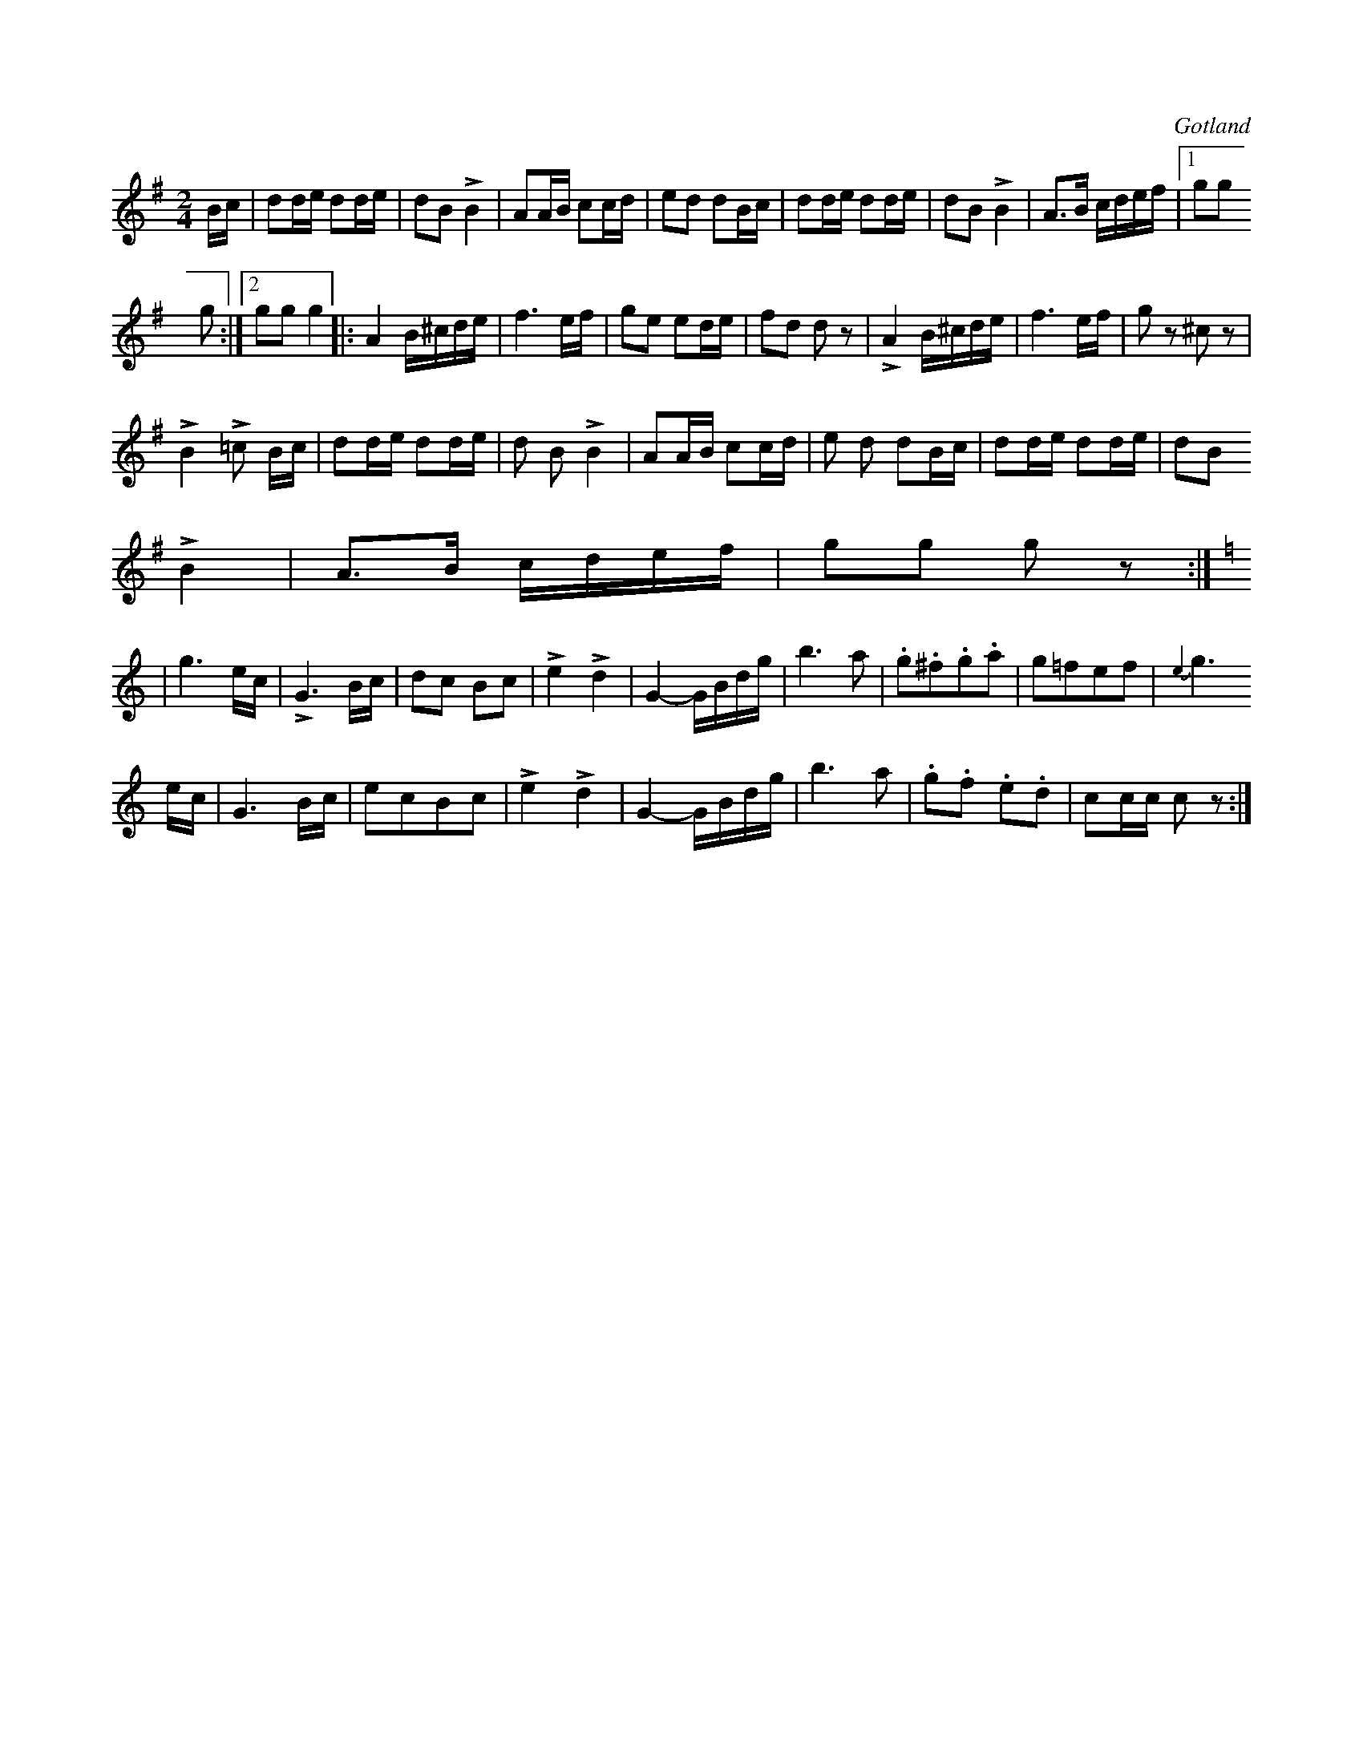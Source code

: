 X:578
T:
S:Polka eller polkett, upptecknad såsom fanjunkaren Lindbom spelat den för samlaren.
R:polka
O:Gotland
M:2/4
L:1/16
K:G
Bc|d2de d2de|d2B2 LB4|A2AB c2cd|e2d2 d2Bc|d2de d2de|d2B2 LB4|A3B cdef|1 g2g2
g2:|2 g2g2 g4|:A4 B^cde|f6ef|g2e2 e2de|f2d2 d2 z2|LA4 B^cde|f6ef|g2 z2 ^c2 z2|
LB4 L=c2 Bc|d2de d2de|d2 B2 LB4|A2AB c2cd|e2 d2 d2Bc|d2de d2de|d2B2
LB4|A3B cdef|g2g2 g2 z2::
K:C
|g6 ec|LG6 Bc|d2c2 B2c2|Le4 Ld4|G4- GBdg|b6 a2|.g2.^f2.g2.a2|g2=f2e2f2|{e2}
g6 ec|G6 Bc|e2c2B2c2|Le4 Ld4|G4- GBdg|b6 a2|.g2.f2 .e2.d2|c2cc c2 z2:|

